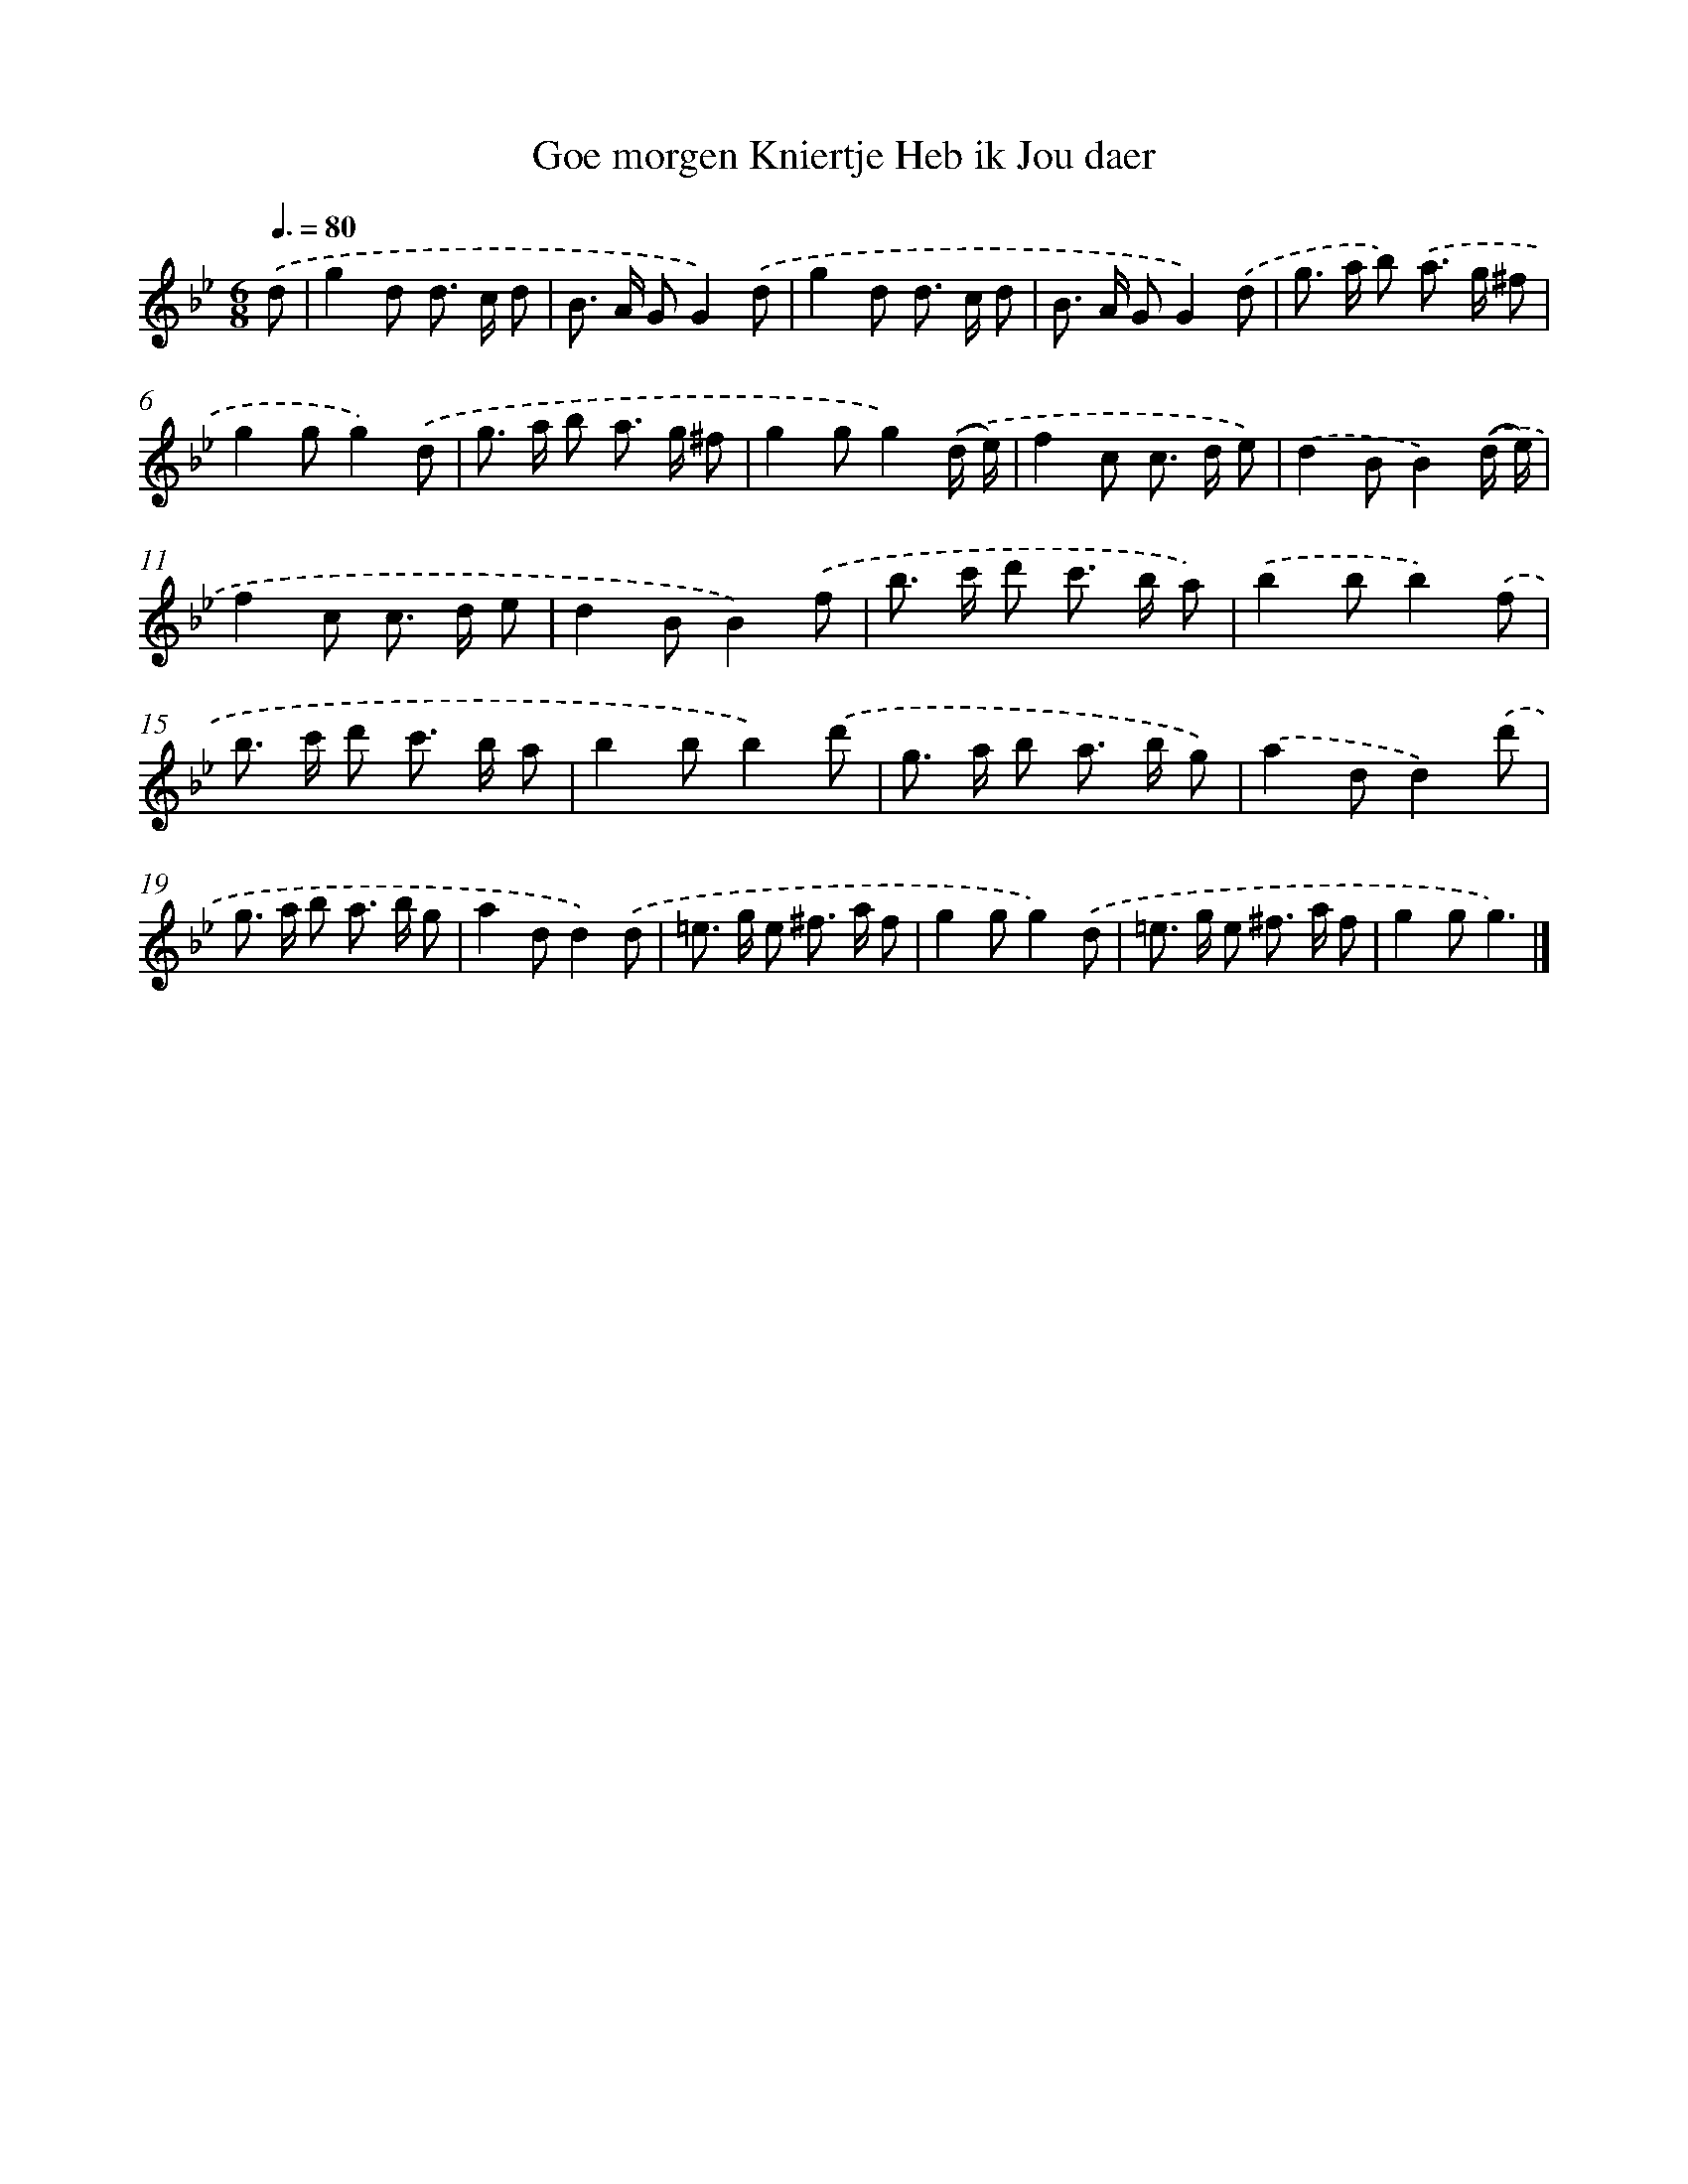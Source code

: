 X: 15932
T: Goe morgen Kniertje Heb ik Jou daer
%%abc-version 2.0
%%abcx-abcm2ps-target-version 5.9.1 (29 Sep 2008)
%%abc-creator hum2abc beta
%%abcx-conversion-date 2018/11/01 14:37:58
%%humdrum-veritas 2768576037
%%humdrum-veritas-data 1234349703
%%continueall 1
%%barnumbers 0
L: 1/8
M: 6/8
Q: 3/8=80
K: Bb clef=treble
.('d [I:setbarnb 1]|
g2d d> c d |
B> A GG2).('d |
g2d d> c d |
B> A GG2).('d |
g> a b) .('a> g ^f |
g2gg2).('d |
g> a b a> g ^f |
g2gg2).('(d/ e/) |
f2c c> d e) |
.('d2BB2).('(d/ e/) |
f2c c> d e |
d2BB2).('f |
b> c' d' c'> b a) |
.('b2bb2).('f |
b> c' d' c'> b a |
b2bb2).('d' |
g> a b a> b g) |
.('a2dd2).('d' |
g> a b a> b g |
a2dd2).('d |
=e> g e ^f> a f |
g2gg2).('d |
=e> g e ^f> a f |
g2gg3) |]
